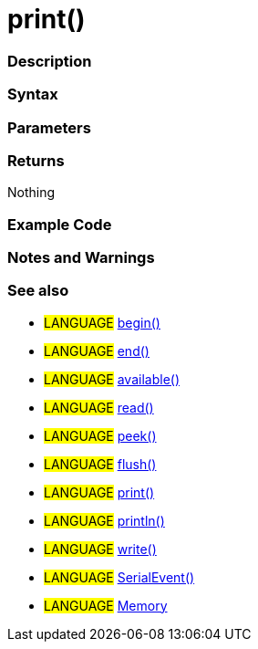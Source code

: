 :source-highlighter: pygments
:pygments-style: arduino
:ext-relative: adoc


= print()


// OVERVIEW SECTION STARTS
[#overview]
--

[float]
=== Description
[%hardbreaks]


[float]
=== Syntax



[float]
=== Parameters


[float]
=== Returns
Nothing

--
// OVERVIEW SECTION ENDS




// HOW TO USE SECTION STARTS
[#howtouse]
--

[float]
=== Example Code
// Describe what the example code is all about and add relevant code   ►►►►► THIS SECTION IS MANDATORY ◄◄◄◄◄


[source,arduino]
----

----
[%hardbreaks]

[float]
=== Notes and Warnings
[%hardbreaks]

[float]
=== See also
// Link relevant content by category, such as other Reference terms (please add the tag #LANGUAGE#),
// definitions (please add the tag #DEFINITION#), and examples of Projects and Tutorials
// (please add the tag #EXAMPLE#)  ►►►►► THIS SECTION IS MANDATORY ◄◄◄◄◄
[role="language"]
* #LANGUAGE# link:begin{ext-relative}[begin()] +
* #LANGUAGE# link:end{ext-relative}[end()] +
* #LANGUAGE# link:available{ext-relative}[available()] +
* #LANGUAGE# link:read{ext-relative}[read()] +
* #LANGUAGE# link:peek{ext-relative}[peek()] +
* #LANGUAGE# link:flush{ext-relative}[flush()] +
* #LANGUAGE# link:print{ext-relative}[print()] +
* #LANGUAGE# link:println{ext-relative}[println()] +
* #LANGUAGE# link:write{ext-relative}[write()] +
* #LANGUAGE# link:serialEvent{ext-relative}[SerialEvent()] +
* #LANGUAGE# link:Memory{ext-relative}[Memory]

--
// HOW TO USE SECTION ENDS
